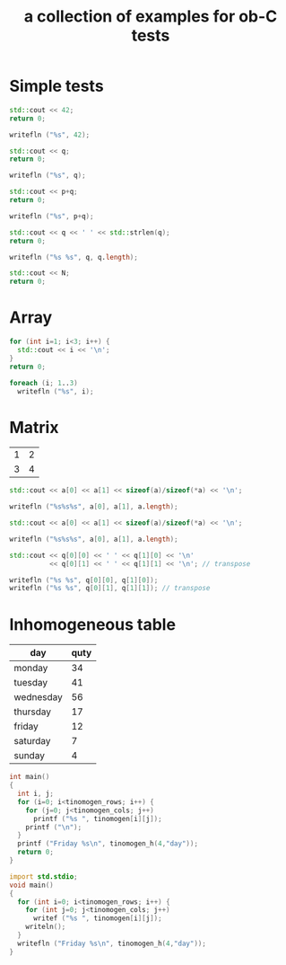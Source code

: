 #+Title: a collection of examples for ob-C tests
#+OPTIONS: ^:nil
* Simple tests
  :PROPERTIES:
  :ID:       fa6db330-e960-4ea2-ac67-94bb845b8577
  :END:
#+source: simple
#+begin_src cpp :includes "<iostream>" :results silent
  std::cout << 42;
  return 0;
#+end_src

#+source: simple
#+begin_src D :results silent
  writefln ("%s", 42);
#+end_src

#+source: integer_var
#+begin_src cpp :var q=12 :includes "<iostream>" :results silent
  std::cout << q;
  return 0;
#+end_src

#+source: integer_var
#+begin_src D :var q=12 :results silent
  writefln ("%s", q);
#+end_src

#+source: two_var
#+begin_src cpp :var q=12 :var p=10 :includes "<iostream>" :results silent
  std::cout << p+q;
  return 0;
#+end_src

#+source: two_var
#+begin_src D :var q=12 :var p=10 :results silent
  writefln ("%s", p+q);
#+end_src

#+source: string_var
#+begin_src cpp :var q="word" :includes '(<iostream> <cstring>) :results silent
  std::cout << q << ' ' << std::strlen(q);
  return 0;
#+end_src

#+source: string_var
#+begin_src D :var q="word" :results silent
  writefln ("%s %s", q, q.length);
#+end_src

#+source: define
#+begin_src cpp :defines N 42  :includes "<iostream>" :results silent
  std::cout << N;
  return 0;
#+end_src

* Array
  :PROPERTIES:
  :ID:       2df1ab83-3fa3-462a-a1f3-3aef6044a874
  :END:
#+source: array
#+begin_src cpp :includes "<iostream>" :results vector :results silent
  for (int i=1; i<3; i++) {
    std::cout << i << '\n';
  }
  return 0;
#+end_src

#+source: array
#+begin_src D :results vector :results silent
  foreach (i; 1..3)
    writefln ("%s", i);
#+end_src

* Matrix
  :PROPERTIES:
  :ID:       cc65d6b3-8e8e-4f9c-94cd-f5a00cdeceb5
  :END:
#+name: C-matrix
| 1 | 2 |
| 3 | 4 |

#+source: list_var
#+begin_src cpp :var a='("abc" "def") :includes "<iostream>" :results silent
  std::cout << a[0] << a[1] << sizeof(a)/sizeof(*a) << '\n';
#+end_src

#+source: list_var
#+begin_src D :var a='("abc" "def") :results silent
  writefln ("%s%s%s", a[0], a[1], a.length);
#+end_src

#+source: vector_var
#+begin_src cpp :var a='[1 2] :includes "<iostream>" :results silent
  std::cout << a[0] << a[1] << sizeof(a)/sizeof(*a) << '\n';
#+end_src

#+source: vector_var
#+begin_src D :var a='[1 2] :results silent
  writefln ("%s%s%s", a[0], a[1], a.length);
#+end_src

#+source: list_list_var
#+begin_src cpp :var q=C-matrix :includes "<iostream>" :results silent
  std::cout << q[0][0] << ' ' << q[1][0] << '\n'
            << q[0][1] << ' ' << q[1][1] << '\n'; // transpose
#+end_src

#+source: list_list_var
#+begin_src D :var q=C-matrix :results silent
  writefln ("%s %s", q[0][0], q[1][0]);
  writefln ("%s %s", q[0][1], q[1][1]); // transpose
#+end_src

* Inhomogeneous table
  :PROPERTIES:
  :ID:       e112bc2e-419a-4890-99c2-7ac4779531cc
  :END:

#+tblname: tinomogen
  | day       | quty |
  |-----------+------|
  | monday    |   34 |
  | tuesday   |   41 |
  | wednesday |   56 |
  | thursday  |   17 |
  | friday    |   12 |
  | saturday  |    7 |
  | sunday    |    4 |

#+source: inhomogeneous_table
#+begin_src cpp :var tinomogen=tinomogen :results silent
int main()
{
  int i, j;
  for (i=0; i<tinomogen_rows; i++) {
    for (j=0; j<tinomogen_cols; j++)
      printf ("%s ", tinomogen[i][j]);
    printf ("\n");
  }
  printf ("Friday %s\n", tinomogen_h(4,"day"));
  return 0;
}
#+end_src

#+source: inhomogeneous_table
#+begin_src D :var tinomogen=tinomogen :results silent
import std.stdio;
void main()
{
  for (int i=0; i<tinomogen_rows; i++) {
    for (int j=0; j<tinomogen_cols; j++)
      writef ("%s ", tinomogen[i][j]);
    writeln();
  }
  writefln ("Friday %s\n", tinomogen_h(4,"day"));
}
#+end_src
